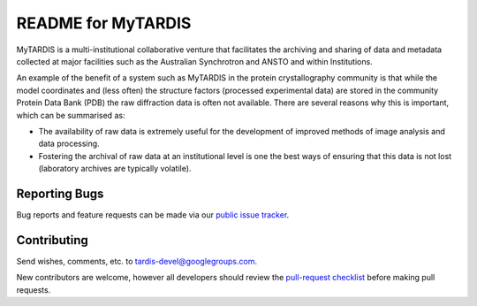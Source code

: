 README for MyTARDIS
===================

MyTARDIS is a multi-institutional collaborative venture that facilitates
the archiving and sharing of data and metadata collected at major
facilities such as the Australian Synchrotron and ANSTO and within
Institutions.

An example of the benefit of a system such as MyTARDIS in the protein
crystallography community is that while the model coordinates and (less
often) the structure factors (processed experimental data) are stored in
the community Protein Data Bank (PDB) the raw diffraction data is often
not available. There are several reasons why this is important, which
can be summarised as:

-  The availability of raw data is extremely useful for the development
   of improved methods of image analysis and data processing.

-  Fostering the archival of raw data at an institutional level is one
   the best ways of ensuring that this data is not lost (laboratory
   archives are typically volatile).

Reporting Bugs
--------------

Bug reports and feature requests can be made via our `public issue tracker`_.

.. _`public issue tracker`: http://mytardis.lighthouseapp.com/

Contributing
------------

Send wishes, comments, etc. to tardis-devel@googlegroups.com.

New contributors are welcome, however all developers should review the 
`pull-request checklist`_ before making pull requests.

.. _`pull-request checklist`: https://github.com/mytardis/mytardis/wiki/Pull-Request-Checklist
